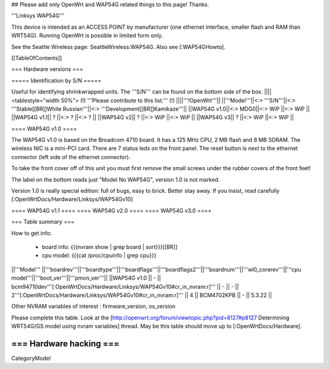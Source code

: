 ## Please add only OpenWrt and WAP54G related things to this page! Thanks.

'''Linksys WAP54G'''

This device is intended as an ACCESS POINT by manufacturer (one ethernet interface, smaller flash and RAM than WRT54G). Running OpenWrt is possible in limited form only.

See the Seattle Wireless page: SeattleWireless:WAP54G.
Also see [:WAP54GHowto].

[[TableOfContents]]


=== Hardware versions ===


===== Identification by S/N =====

Useful for identifying shrinkwrapped units. The '''S/N''' can be found on
the bottom side of the box.
||||<tablestyle="width 50%"> (!) '''Please contribute to this list.''' (!) ||||'''!OpenWrt'''||
||'''Model'''||<:> '''S/N'''||<:>  '''Stable[[BR]]White Russian'''||<:>  '''Development[[BR]]Kamikaze'''||
||WAP54G v1.0||<:> MDG0||<:> WiP ||<:> WiP ||
||WAP54G v1.1|| ? ||<:> ? ||<:> ? ||
||WAP54G v2|| ? ||<:> WiP ||<:> WiP ||
||WAP54G v3|| ? ||<:> WiP ||<:> WiP ||


==== WAP54G v1.0 ====

The WAP54G v1.0 is based on the Broadcom 4710 board. It has a 125 MHz CPU, 2 MB
flash and 8 MB SDRAM. The wireless NIC is a mini-PCI card. There are 7 status leds on the front panel. The reset button is next to the ethernet connector (left side of the ethernet connector).

To take the front cover off of this unit you must first remove the small screws under the
rubber covers of the front feet!

The label on the bottom reads just "Model No WAP54G", version 1.0 is not marked.

Version 1.0 is really special edition: full of bugs, easy to brick. Better stay away. If you insist, read carefully [:OpenWrtDocs/Hardware/Linksys/WAP54Gv10]

==== WAP54G v1.1 ====
==== WAP54G v2.0 ====
==== WAP54G v3.0 ====


=== Table summary ===

How to get info:

 * board info: {{{nvram show | grep board | sort}}}[[BR]]
 * cpu model: {{{cat /proc/cpuinfo | grep cpu}}}

||'''Model'''       ||'''boardrev'''||'''boardtype'''||'''boardflags'''||'''boardflags2'''||'''boardnum'''||'''wl0_corerev'''||'''cpu model'''||'''boot_ver'''||'''pmon_ver'''||
||WAP54G v1.0       ||     -        || bcm94710dev'''[:OpenWrtDocs/Hardware/Linksys/WAP54Gv10#cr_in_nvram:\r]''' ||      -         ||       -         || 2'''[:OpenWrtDocs/Hardware/Linksys/WAP54Gv10#cr_in_nvram:\r]''' ||       4         ||  BCM4702KPB   ||       -      ||    5.3.22    ||

Other NVRAM variables of interest :  firmware_version, os_version

Please complete this table. Look at the
[http://openwrt.org/forum/viewtopic.php?pid=8127#p8127 Determining WRT54G/GS model using nvram variables]
thread. May be this table should move up to [:OpenWrtDocs/Hardware].


=== Hardware hacking ===
----
CategoryModel
